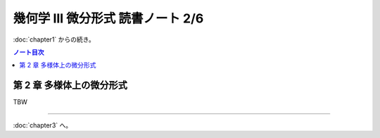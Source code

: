 ======================================================================
幾何学 III 微分形式 読書ノート 2/6
======================================================================

:doc:`chapter1` からの続き。

.. contents:: ノート目次

第 2 章 多様体上の微分形式
======================================================================
TBW

----

:doc:`chapter3` へ。
